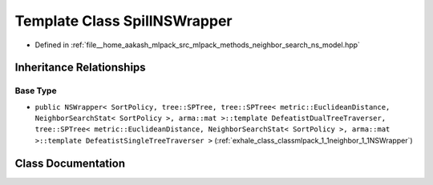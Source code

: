 .. _exhale_class_classmlpack_1_1neighbor_1_1SpillNSWrapper:

Template Class SpillNSWrapper
=============================

- Defined in :ref:`file__home_aakash_mlpack_src_mlpack_methods_neighbor_search_ns_model.hpp`


Inheritance Relationships
-------------------------

Base Type
*********

- ``public NSWrapper< SortPolicy, tree::SPTree, tree::SPTree< metric::EuclideanDistance, NeighborSearchStat< SortPolicy >, arma::mat >::template DefeatistDualTreeTraverser, tree::SPTree< metric::EuclideanDistance, NeighborSearchStat< SortPolicy >, arma::mat >::template DefeatistSingleTreeTraverser >`` (:ref:`exhale_class_classmlpack_1_1neighbor_1_1NSWrapper`)


Class Documentation
-------------------


.. doxygenclass:: mlpack::neighbor::SpillNSWrapper
   :members:
   :protected-members:
   :undoc-members:
